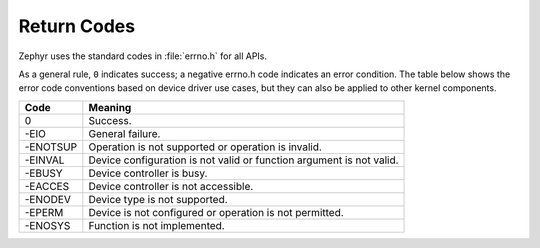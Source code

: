 .. _error_code_conventions:

Return Codes
************

Zephyr uses the standard codes in :file:`errno.h` for all APIs.

As a general rule, ``0`` indicates success; a negative errno.h code indicates
an error condition. The table below shows the error code conventions based on
device driver use cases, but they can also be applied to other kernel
components.

+-----------------+------------------------------------------------+
| Code            | Meaning                                        |
+=================+================================================+
| 0               | Success.                                       |
+-----------------+------------------------------------------------+
| -EIO            | General failure.                               |
+-----------------+------------------------------------------------+
| -ENOTSUP        | Operation is not supported or operation is     |
|                 | invalid.                                       |
+-----------------+------------------------------------------------+
| -EINVAL         | Device configuration is not valid or function  |
|                 | argument is not valid.                         |
+-----------------+------------------------------------------------+
| -EBUSY          | Device controller is busy.                     |
+-----------------+------------------------------------------------+
| -EACCES         | Device controller is not accessible.           |
+-----------------+------------------------------------------------+
| -ENODEV         | Device type is not supported.                  |
+-----------------+------------------------------------------------+
| -EPERM          | Device is not configured or operation is not   |
|                 | permitted.                                     |
+-----------------+------------------------------------------------+
| -ENOSYS         | Function is not implemented.                   |
+-----------------+------------------------------------------------+

